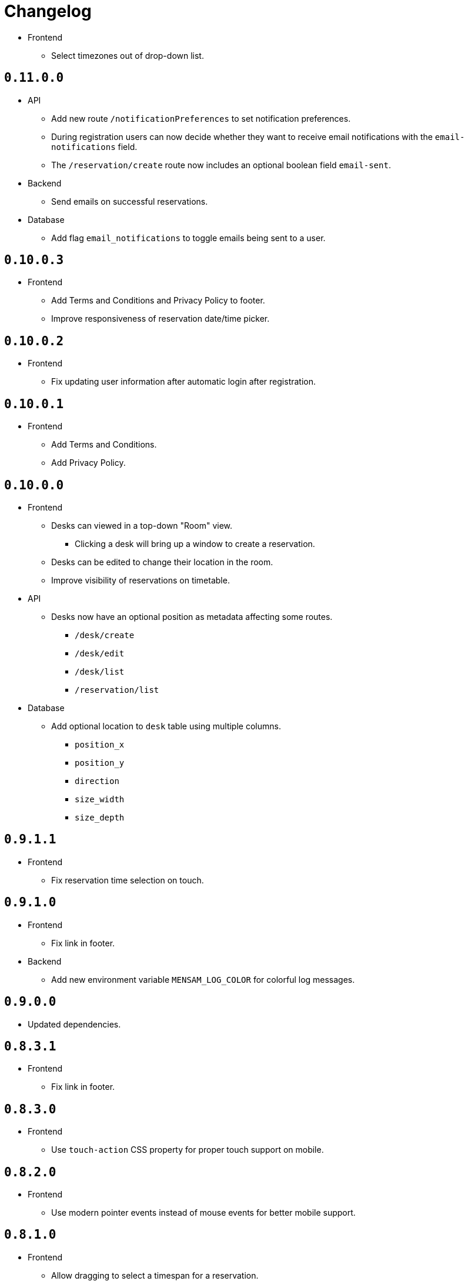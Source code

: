 = Changelog

* Frontend
  ** Select timezones out of drop-down list.

== `0.11.0.0`

* API
  ** Add new route `/notificationPreferences` to set notification preferences.
  ** During registration users can now decide whether they want to receive email notifications with the `email-notifications` field.
  ** The `/reservation/create` route now includes an optional boolean field `email-sent`.
* Backend
  ** Send emails on successful reservations.
* Database
  ** Add flag `email_notifications` to toggle emails being sent to a user.

== `0.10.0.3`

* Frontend
  ** Add Terms and Conditions and Privacy Policy to footer.
  ** Improve responsiveness of reservation date/time picker.

== `0.10.0.2`

* Frontend
  ** Fix updating user information after automatic login after registration.

== `0.10.0.1`

* Frontend
  ** Add Terms and Conditions.
  ** Add Privacy Policy.

== `0.10.0.0`

* Frontend
  ** Desks can viewed in a top-down "Room" view.
    *** Clicking a desk will bring up a window to create a reservation.
  ** Desks can be edited to change their location in the room.
  ** Improve visibility of reservations on timetable.
* API
  ** Desks now have an optional position as metadata affecting some routes.
    *** `/desk/create`
    *** `/desk/edit`
    *** `/desk/list`
    *** `/reservation/list`
* Database
  ** Add optional location to `desk` table using multiple columns.
    *** `position_x`
    *** `position_y`
    *** `direction`
    *** `size_width`
    *** `size_depth`

== `0.9.1.1`

* Frontend
  ** Fix reservation time selection on touch.

== `0.9.1.0`

* Frontend
  ** Fix link in footer.
* Backend
  ** Add new environment variable `MENSAM_LOG_COLOR` for colorful log messages.

== `0.9.0.0`

* Updated dependencies.

== `0.8.3.1`

* Frontend
  ** Fix link in footer.

== `0.8.3.0`

* Frontend
  ** Use `touch-action` CSS property for proper touch support on mobile.

== `0.8.2.0`

* Frontend
  ** Use modern pointer events instead of mouse events for better mobile support.

== `0.8.1.0`

* Frontend
  ** Allow dragging to select a timespan for a reservation.

== `0.8.0.0`

* Frontend
  ** Profile pictures are displayed on profiles and can be edited in your settings.
* Database
  ** Add new column `picture_jpeg` to the `user` table.
* API
  ** Add `/picture` route to change your user profile picture.
    *** Use GET to download profile pictures.
    *** Use PUT to upload a new profile picture replacing your old one.
    *** Use DELETE to delete your current profile picture.

== `0.7.1.1`

* Frontend
  ** Set default end time when creating reservations.
* API
  ** Use stricter `time-window` field for `/desk/list` and `/reservation/list` requests.

== `0.7.1.0`

* Frontend
  ** Improve time picker. New simple design like a digital clock.
  ** Improve space view to create reservations.

== `0.7.0.0`

* Backend
  ** Add `sqlite.check-data-integrity-on-startup` field to configuration to run sanity checks on the database.
* Database
  ** Remove space members which might have malicously tried to use a role from a different space to gain access.
    *** This exploit is fixed now.
  ** Add new permission `edit_role`.
     Given to everyone who also has the `edit_space` permission.
* API
  ** Use `edit-space` permission for `/space/kick` and `/space/user/role`.

== `0.6.4.1`

* Frontend
  ** Forward to dashboard after successful email verification.

== `0.6.4.0`

* Frontend
  ** Add new page to view user profiles.
  ** Add new page to edit your user settings.
  ** Add new page to confirm your email.
* API
  ** Add `/password` route to change your user password.
  ** Add `/confirmation/request` route to send a verification email to your email address.
  ** Add `email-verified` field to response body of route `/profile`.
  ** Change response structure of `/space/view`.
  ** Route `/desk/list` checks the `view_space` permission now.
  ** Respond with HTTP 409 at `/register` when the username is already taken.
  ** Respond with HTTP 409 at `/reservation/cancel` when the reservation is already cancelled.
  ** Respond with HTTP 410 at `/reservation/cancel` when the reservation already happened.
  ** Restrict password characters.

== `0.6.3.3`

* Frontend
  ** Add explanation texts to popups.

== `0.6.3.2`

* Frontend
  ** Improve layout.
    *** Dropdown menu.
    *** Various buttons.

== `0.6.3.1`

* Frontend
  ** Add navigation buttons to dashboard.

== `0.6.3.0`

* Frontend
  ** Add new dashboard page.
  ** Support preloaded fonts.
* Backend
  ** Add `fonts` field to configuration.
* API
  ** Add support for multiple enumerable static messages on HTTP errors affecting some routes.
    *** `/space/join`
  ** Add optional `member` field to request body of route `/space/list`.

== `0.6.2.0`

* Frontend
  ** Add new page to view, add, edit and delete roles.
* API
  ** Add `/desk/edit` route.

== `0.6.1.0`

* Frontend
  ** Add new page to view space users, adjust their roles and kick them out.
* API
  ** HTTP 403 responses now contain the missing permission.
  ** Add space users to `/space/view/` response.
  ** Only show email address when allowed in `/profile` response.
  ** Add `/space/kick` route.
  ** Add `/space/user/role` route.

== `0.6.0.1`

* Fixed a bug where newly created spaces didn't get the `role_edit` permission for the default admin role.

== `0.6.0.0`

* Frontend
  ** Add new page to view and add roles.
  ** Add new page to edit specific roles.
* API
  ** Add `/role/create` route.
  ** Add `/role/delete` route.
  ** Add `/role/edit` route.
  ** The `/space/view` response now redundantly includes the `space` id for each role.
* Database
  ** Add new permission `role_edit`.
     Given to everyone who also has the `space_edit` permission.

== `0.5.0.0`

* API
  ** Add `/desk/delete` route.
* Database
  ** Give `space_edit` permission to everyone with `desk_edit` permission.
* Frontend
  ** It's now possible to cancel reservations.

== `0.4.0.0`

* Database
  ** Make sure that all space owners are admins if possible.

== `0.3.1.0`

* API
  ** Add `/space/edit` route.
* Frontend
  ** Add a new page to edit space settings.

== `0.3.0.0`

* API
  ** Remove `password` field from the request of the `/space/create` route.
  ** Add new HTTP error codes to `/desk/create` route.
* Database
  ** Move column `password_hash` from table `space` to `space_role`.
* Frontend
  ** Add a new page to view existing reservations.
  ** Add a primitive indicator to visualize reserved time periods.

== `0.2.0.0`

* Update all dependencies.
* API
  ** Add owner information to the response of the `/space/view` route.

== `0.1.0.0`

* API
  ** Add `/space/leave` route.
  ** Add optional `password` to request body route of `/space/create`.
  ** Add `owner` field to spaces when serialized to/from JSON affecting a few routes.
    *** `/space/list`
    *** `/reservation/list`
* Frontend
  ** Add a new button leave a space when you already are a member.
  ** Allow optionally setting a password to join a space.
* Database
  ** Add new column `password_hash` to the `space` table.
  ** Add new column `owner` to the `space` table.
    *** This migration has to touch a lot of data.
        Spaces that don't have any members will be purged during this migration.
        All other spaces will have their oldest member as the new owner.

== `0.0.3.0`

* API
  ** Add `/reservation/list` route.
  ** Add `timezone` field to spaces when serialized to/from JSON affecting a few routes.
    *** `/space/list`
    *** `/reservation/list`
* Frontend
  ** Add a new page to view existing reservations.
  ** Add a primitive indicator to visualize reserved time periods.

== `0.0.2.3`

* Set a dark gray theme color.

== `0.0.2.2`

* Set a yellowish theme color and dark color scheme.

== `0.0.2.1`

* Set a `black` theme color for most browsers and mobile.

== `0.0.2.0`

* API
  ** Updated `/space/view` route.
    *** Replace `permissions` with `your-role`.
    *** Properly handle insufficient permission.
* Frontend
  ** "Join Space" button is now hidden after joining.
  ** Add mobile-web-app capability flag.
     After adding the website to your phone's home screen the URL bar should now be hidden.

== `0.0.1.0`

* API
  ** Add user `id` to `/login` response.
  ** Improve `/profile` route.
* Frontend
  ** Add user `id` to localStorage.
  ** Add drop-down wrapper for "Sign out" including additional information.

== `0.0.0.0`

* Initial release.
